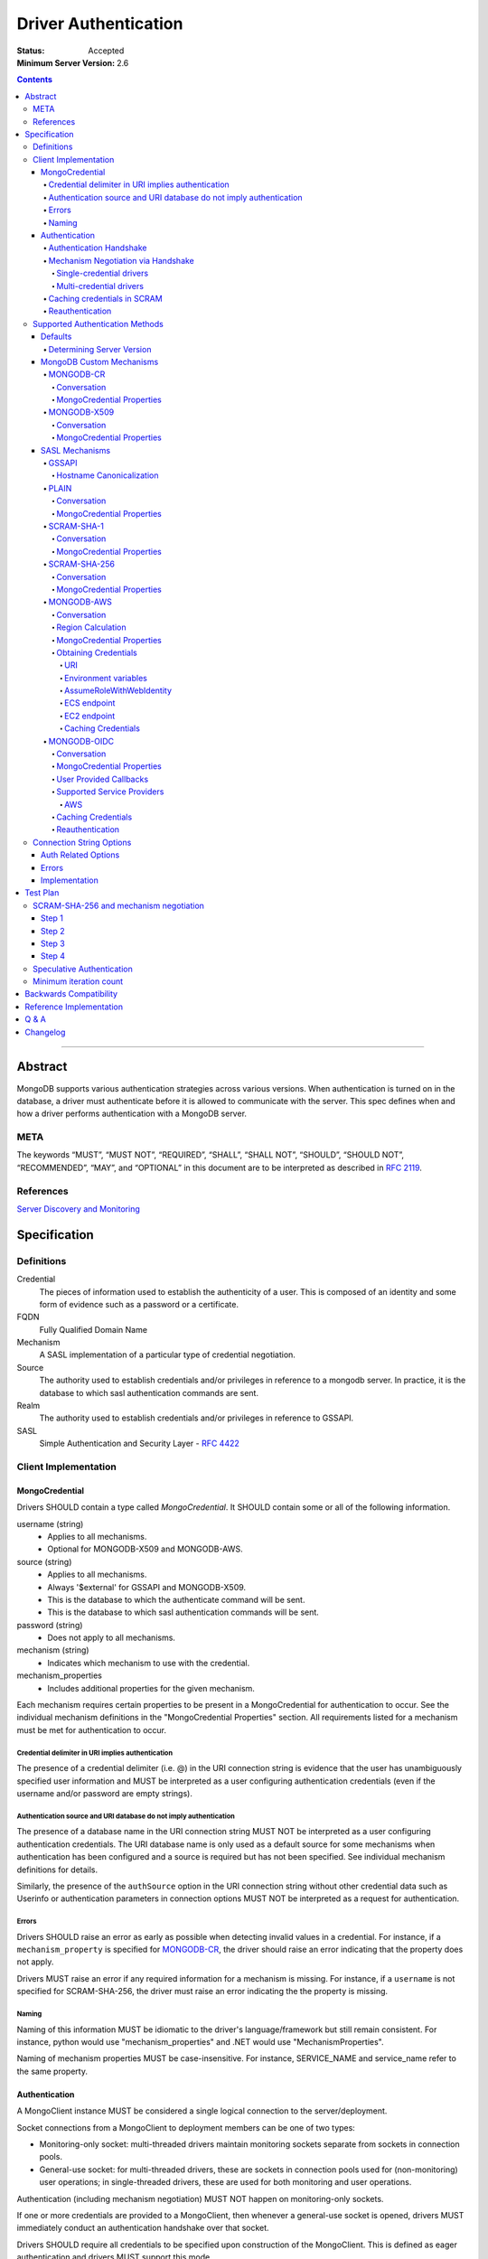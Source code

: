 .. role:: javascript(code)
  :language: javascript

=====================
Driver Authentication
=====================

:Status: Accepted
:Minimum Server Version: 2.6

.. contents::

--------

Abstract
========

MongoDB supports various authentication strategies across various versions. When authentication is turned on in the database, a driver must authenticate before it is allowed to communicate with the server. This spec defines when and how a driver performs authentication with a MongoDB server.

----
META
----

The keywords “MUST”, “MUST NOT”, “REQUIRED”, “SHALL”, “SHALL NOT”, “SHOULD”, “SHOULD NOT”, “RECOMMENDED”, “MAY”, and “OPTIONAL” in this document are to be interpreted as described in `RFC 2119 <https://www.ietf.org/rfc/rfc2119.txt>`_.

----------
References
----------

`Server Discovery and Monitoring <https://github.com/mongodb/specifications/blob/master/source/server-discovery-and-monitoring/>`_

Specification
=============

-----------
Definitions
-----------

Credential
	The pieces of information used to establish the authenticity of a user. This is composed of an identity and some form of evidence such as a password or a certificate.

FQDN 
	Fully Qualified Domain Name

Mechanism
	A SASL implementation of a particular type of credential negotiation.

Source
	The authority used to establish credentials and/or privileges in reference to a mongodb server. In practice, it is the database to which sasl authentication commands are sent.

Realm
	The authority used to establish credentials and/or privileges in reference to GSSAPI.

SASL
	Simple Authentication and Security Layer - `RFC 4422 <http://www.ietf.org/rfc/rfc4422.txt>`_


---------------------
Client Implementation
---------------------


MongoCredential
---------------

Drivers SHOULD contain a type called `MongoCredential`. It SHOULD contain some or all of the following information.

username (string)
	* Applies to all mechanisms.
	* Optional for MONGODB-X509 and MONGODB-AWS.
source (string)
	* Applies to all mechanisms.
	* Always '$external' for GSSAPI and MONGODB-X509.
	* This is the database to which the authenticate command will be sent.
	* This is the database to which sasl authentication commands will be sent.
password (string)
	* Does not apply to all mechanisms.
mechanism (string)
	* Indicates which mechanism to use with the credential.
mechanism_properties
	* Includes additional properties for the given mechanism.

Each mechanism requires certain properties to be present in a MongoCredential for authentication to occur. See the individual mechanism definitions in the "MongoCredential Properties" section. All requirements listed for a mechanism must be met for authentication to occur.

Credential delimiter in URI implies authentication
~~~~~~~~~~~~~~~~~~~~~~~~~~~~~~~~~~~~~~~~~~~~~~~~~~

The presence of a credential delimiter (i.e. @) in the URI connection string is evidence that the user has unambiguously specified user information and MUST be interpreted as a user configuring authentication credentials (even if the username and/or password are empty strings).

Authentication source and URI database do not imply authentication
~~~~~~~~~~~~~~~~~~~~~~~~~~~~~~~~~~~~~~~~~~~~~~~~~~~~~~~~~~~~~~~~~~

The presence of a database name in the URI connection string MUST NOT be
interpreted as a user configuring authentication credentials.  The URI database
name is only used as a default source for some mechanisms when authentication
has been configured and a source is required but has not been specified.  See
individual mechanism definitions for details.

Similarly, the presence of the ``authSource`` option in the URI connection
string without other credential data such as Userinfo or authentication parameters
in connection options MUST NOT be interpreted as a request for authentication.

Errors
~~~~~~

Drivers SHOULD raise an error as early as possible when detecting invalid values in a credential. For instance, if a ``mechanism_property`` is specified for `MONGODB-CR`_, the driver should raise an error indicating that the property does not apply.

Drivers MUST raise an error if any required information for a mechanism is missing. For instance, if a ``username`` is not specified for SCRAM-SHA-256, the driver must raise an error indicating the the property is missing.


Naming
~~~~~~

Naming of this information MUST be idiomatic to the driver's language/framework but still remain consistent. For instance, python would use "mechanism_properties" and .NET would use "MechanismProperties".

Naming of mechanism properties MUST be case-insensitive. For instance, SERVICE_NAME and service_name refer to the same property.


Authentication
--------------

A MongoClient instance MUST be considered a single logical connection to
the server/deployment.

Socket connections from a MongoClient to deployment members can be one
of two types:

* Monitoring-only socket: multi-threaded drivers maintain monitoring
  sockets separate from sockets in connection pools.

* General-use socket: for multi-threaded drivers, these are sockets in
  connection pools used for (non-monitoring) user operations; in
  single-threaded drivers, these are used for both monitoring and user
  operations.

Authentication (including mechanism negotiation) MUST NOT happen on
monitoring-only sockets.

If one or more credentials are provided to a MongoClient, then whenever
a general-use socket is opened, drivers MUST immediately conduct an
authentication handshake over that socket.

Drivers SHOULD require all credentials to be specified upon construction
of the MongoClient.  This is defined as eager authentication and drivers
MUST support this mode.

Authentication Handshake
~~~~~~~~~~~~~~~~~~~~~~~~

An authentication handshake consists of an initial ``hello`` or
legacy hello command possibly followed by one or more authentication
conversations.

Drivers MUST follow the following steps for an authentication
handshake:

#. Upon opening a general-use socket to a server for a given
   MongoClient, drivers MUST issue a `MongoDB Handshake
   <../mongodb-handshake/handshake.rst>`_ immediately.  This allows a
   driver to determine the server type.  If the ``hello`` or legacy hello
   of the MongoDB Handshake fails with an error, drivers MUST treat this as
   an authentication error.

#. If the server is of type RSArbiter, no authentication is possible and the
   handshake is complete.

#. Inspect the value of ``maxWireVersion``. If the value is greater than or
   equal to ``6``, then the driver MUST use ``OP_MSG`` for authentication.
   Otherwise, it MUST use ``OP_QUERY``.

#. If credentials exist:

   #. A driver MUST authenticate with all credentials provided to the
      MongoClient.

   #. A single invalid credential is the same as all credentials being
      invalid.

If the authentication handshake fails for a socket, drivers MUST mark the
server Unknown and clear the server's connection pool. (See `Q & A`_ below and
SDAM's `Why mark a server Unknown after an auth error`_ for rationale.)

All blocking operations executed as part of the authentication handshake MUST
apply timeouts per the `Client Side Operations Timeout
<../client-side-operations-timeout/client-side-operations-timeout.rst>`__
specification.

Mechanism Negotiation via Handshake
~~~~~~~~~~~~~~~~~~~~~~~~~~~~~~~~~~~

:since: 4.0

If an application provides a username but does not provide an
authentication mechanism, drivers MUST negotiate a mechanism via an
``hello`` or legacy hello command requesting a user's supported SASL mechanisms::

    {hello: 1, saslSupportedMechs: "<dbname>.<username>"}

In this example ``<dbname>`` is the authentication database name that
either SCRAM-SHA-1 or SCRAM-SHA-256 would use (they are the same; either from
the connection string or else defaulting to 'admin') and ``<username>``
is the username provided in the auth credential.
The username MUST NOT be modified from the form provided by the user (i.e.  do
not normalize with SASLprep), as the server uses the raw form to look for
conflicts with legacy credentials.

If the handshake response includes a
``saslSupportedMechs`` field, then drivers MUST use the contents of that field
to select a default mechanism as described later.  If the command succeeds and
the response does not include a ``saslSupportedMechs`` field, then drivers MUST
use the legacy default mechanism rules for servers older than 4.0.

Single-credential drivers
`````````````````````````

When the authentication mechanism is not specified, drivers that allow
only a single credential per client MUST perform mechanism negotiation
as part of the MongoDB Handshake portion of the authentication
handshake.  This lets authentication proceed without a separate
negotiation round-trip exchange with the server.

Multi-credential drivers
````````````````````````

The use of multiple credentials within a driver is discouraged, but some
legacy drivers still allow this.  Such drivers may not have user credentials
when connections are opened and thus will not be able to do negotiation.

Drivers with a list of credentials at the time a connection is opened MAY do
mechanism negotiation on the initial handshake, but only for the first
credential in the list of credentials.

When authenticating each credential, if the authentication mechanism is not
specified and has not been negotiated for that credential:

- If the connection handshake results indicate the server version is 4.0 or
  later, drivers MUST send a new ``hello`` or legacy hello negotiation command
  for the credential to determine the default authentication mechanism.

- Otherwise, when the server version is earlier than 4.0, the driver MUST
  select a default authentication mechanism for the credential following the
  instructions for when the ``saslSupportedMechs`` field is not present in
  a legacy hello response.

Caching credentials in SCRAM
~~~~~~~~~~~~~~~~~~~~~~~~~~~~

In the implementation of SCRAM authentication mechanisms (e.g. SCRAM-SHA-1
and SCRAM-SHA-256), drivers MUST maintain a cache of computed SCRAM credentials.
The cache entries SHOULD be identified by the password, salt, iteration count, 
and a value that uniquely identifies the authentication mechanism (e.g. "SHA1" 
or "SCRAM-SHA-256").

The cache entry value MUST be either the ``saltedPassword`` parameter or the
combination of the ``clientKey`` and ``serverKey`` parameters.

Reauthentication
~~~~~~~~~~~~~~~~

On any operation that requires authentication, the server may raise the
error ``ReauthenticationRequired`` (391), typically if the user's credential
has expired.  Drivers MUST immediately attempt to force a reauthenication on
the connection when this error is raised, and then re-attempt the operation.
This attempt MUST be irrespective of whether the operation is considered
retryable.   Any errors encountered during reauthentication or the
subsequent re-attempt of the operation MUST be raised to the user.  Currently
the only auth mechanism on the server that supports reauthentication is OIDC.
See the OIDC documentation on reauthentication for more details.
Note that in order to implement the unified spec tests for reauthentication,
it may be necessary to add reauthentication support for whichever auth
mechanism is used when running the auth spec tests.

--------------------------------
Supported Authentication Methods
--------------------------------

Defaults
--------

:since: 3.0
:revised: 4.0

If the user did not provide a mechanism via the connection string or via code,
the following logic describes how to select a default.

If a ``saslSupportedMechs`` field was present in the handshake response for
mechanism negotiation, then it MUST be inspected to select a default
mechanism::

    {
        "hello" : true,
        "saslSupportedMechs": ["SCRAM-SHA-1", "SCRAM-SHA-256"],
        ...
        "ok" : 1
    }

If SCRAM-SHA-256 is present in the list of mechanism, then it MUST be
used as the default; otherwise, SCRAM-SHA-1 MUST be used as the default,
regardless of whether SCRAM-SHA-1 is in the list.  Drivers MUST NOT
attempt to use any other mechanism (e.g. PLAIN) as the default.

If ``saslSupportedMechs`` is not present in the handshake response for
mechanism negotiation, then SCRAM-SHA-1 MUST be used when talking to servers >=
3.0. Prior to server 3.0, MONGODB-CR MUST be used.

When a user has specified a mechanism, regardless of the server version, the
driver MUST honor this.

Determining Server Version
~~~~~~~~~~~~~~~~~~~~~~~~~~

Drivers SHOULD use the server's wire version ranges to determine the server's
version.

MongoDB Custom Mechanisms
-------------------------

MONGODB-CR
~~~~~~~~~~

:since: 1.4
:deprecated: 3.0
:removed: 4.0

MongoDB Challenge Response is a nonce and MD5 based system. The driver sends a `getnonce` command, encodes and hashes the password using the returned nonce, and then sends an `authenticate` command.

Conversation
````````````

#. Send ``getnonce`` command
	* :javascript:`{ getnonce: 1 }`
	* Response: :javascript:`{ nonce: <nonce> }`
#. Compute key
	* :javascript:`passwordDigest = HEX( MD5( UTF8( username + ':mongo:' + password )))`
	* :javascript:`key = HEX( MD5( UTF8( nonce + username + passwordDigest )))`
#. Send ``authenticate`` command
	* :javascript:`{ authenticate: 1, nonce: nonce, user: username, key: key }`

As an example, given a username of "user" and a password of "pencil", the conversation would appear as follows:

| C: :javascript:`{getnonce : 1}`
| S: :javascript:`{nonce: "2375531c32080ae8", ok: 1}`
| C: :javascript:`{authenticate: 1, user: "user", nonce: "2375531c32080ae8", key: "21742f26431831d5cfca035a08c5bdf6"}`
| S: :javascript:`{ok: 1}`

`MongoCredential`_ Properties
`````````````````````````````

username
	MUST be specified and non-zero length.

source
	MUST be specified. Defaults to the database name if supplied on the connection string or ``admin``.

password
	MUST be specified.

mechanism
	MUST be "MONGODB-CR"

mechanism_properties
	MUST NOT be specified.


MONGODB-X509
~~~~~~~~~~~~

:since: 2.6
:changed: 3.4


MONGODB-X509 is the usage of X.509 certificates to validate a client where the
distinguished subject name of the client certificate acts as the username.

When connected to MongoDB 3.4:
  * You MUST NOT raise an error when the application only provides an X.509 certificate and no username.
  * If the application does not provide a username you MUST NOT send a username to the server.
  * If the application provides a username you MUST send that username to the server.
When connected to MongoDB 3.2 or earlier:
  * You MUST send a username to the server.
  * If no username is provided by the application, you MAY extract the username from the X.509 certificate instead of requiring the application to provide it.
  * If you choose not to automatically extract the username from the certificate you MUST error when no username is provided by the application.


Conversation
````````````

#. Send ``authenticate`` command (MongoDB 3.4+)
	* C: :javascript:`{"authenticate": 1, "mechanism": "MONGODB-X509"}`
	* S: :javascript:`{"dbname" : "$external", "user" : "C=IS,ST=Reykjavik,L=Reykjavik,O=MongoDB,OU=Drivers,CN=client", "ok" : 1}`

#. Send ``authenticate`` command with username:
	* ``username = openssl x509 -subject -nameopt RFC2253 -noout -inform PEM -in my-cert.pem``
	* C: :javascript:`{authenticate: 1, mechanism: "MONGODB-X509", user: "C=IS,ST=Reykjavik,L=Reykjavik,O=MongoDB,OU=Drivers,CN=client"}`
	* S: :javascript:`{"dbname" : "$external", "user" : "C=IS,ST=Reykjavik,L=Reykjavik,O=MongoDB,OU=Drivers,CN=client", "ok" : 1}`


`MongoCredential`_ Properties
`````````````````````````````

username
	SHOULD NOT be provided for MongoDB 3.4+
	MUST be specified and non-zero length for MongoDB prior to 3.4

source
	MUST be "$external". Defaults to ``$external``.

password
	MUST NOT be specified.

mechanism
	MUST be "MONGODB-X509"

mechanism_properties
	MUST NOT be specified.


TODO: Errors


SASL Mechanisms
---------------

:since: 2.4 Enterprise

SASL mechanisms are all implemented using the same sasl commands and interpreted as defined by the `SASL specification RFC 4422 <http://tools.ietf.org/html/rfc4422>`_.

#. Send the `saslStart` command.
	* :javascript:`{ saslStart: 1, mechanism: <mechanism_name>, payload: BinData(...), autoAuthorize: 1 }`
	* Response: :javascript:`{ conversationId: <number>, code: <code>, done: <boolean>, payload: <payload> }`
		- conversationId: the conversation identifier. This will need to be remembered and used for the duration of the conversation.
		- code: A response code that will indicate failure. This field is not included when the command was successful.
		- done: a boolean value indicating whether or not the conversation has completed.
		- payload: a sequence of bytes or a base64 encoded string (depending on input) to pass into the SASL library to transition the state machine.
#. Continue with the `saslContinue` command while `done` is `false`.
	* :javascript:`{ saslContinue: 1, conversationId: conversationId, payload: BinData(...) }`
	* Response is the same as that of `saslStart`


Many languages will have the ability to utilize 3rd party libraries. The server uses `cyrus-sasl <http://www.cyrusimap.org/docs/cyrus-sasl/2.1.25/>`_ and it would make sense for drivers with a choice to also choose cyrus. However, it is important to ensure that when utilizing a 3rd party library it does implement the mechanism on all supported OS versions and that it interoperates with the server. For instance, the cyrus sasl library offered on RHEL 6 does not implement SCRAM-SHA-1. As such, if your driver supports RHEL 6, you'll need to implement SCRAM-SHA-1 from scratch.


GSSAPI
~~~~~~

:since: 
	2.4 Enterprise

	2.6 Enterprise on Windows

GSSAPI is kerberos authentication as defined in `RFC 4752 <http://tools.ietf.org/html/rfc4752>`_. Microsoft has a proprietary implementation called SSPI which is compatible with both Windows and Linux clients.

`MongoCredential`_ properties:

username
	MUST be specified and non-zero length.

source
	MUST be "$external". Defaults to ``$external``.

password
	MAY be specified. If omitted, drivers MUST NOT pass the username without password to SSPI on Windows and instead use the default credentials.

mechanism
	MUST be "GSSAPI"

mechanism_properties
	SERVICE_NAME
		Drivers MUST allow the user to specify a different service name. The default is "mongodb".

	CANONICALIZE_HOST_NAME
		Drivers MAY allow the user to request canonicalization of the hostname. This might be required when the hosts report different hostnames than what is used in the kerberos database. The value is a string of either "none", "forward", or "forwardAndReverse". "none" is the default and performs no canonicalization. "forward" performs a forward DNS lookup to canonicalize the hostname. "forwardAndReverse" performs a forward DNS lookup and then a reverse lookup on that value to canonicalize the hostname. The driver MUST fallback to the provided host if any lookup errors or returns no results. Drivers MAY decide to also keep the legacy boolean values where `true` equals the "forwardAndReverse" behaviour and `false` equals "none".

	SERVICE_REALM
		Drivers MAY allow the user to specify a different realm for the service. This might be necessary to support cross-realm authentication where the user exists in one realm and the service in another.

	SERVICE_HOST
		Drivers MAY allow the user to specify a different host for the service. This is stored in the service principal name instead of the standard host name. This is generally used for cases where the initial role is being created from localhost but the actual service host would differ.

Hostname Canonicalization
`````````````````````````

Valid values for CANONICALIZE_HOST_NAME are `true`, `false`, "none", "forward", "forwardAndReverse". If a value is provided that does not match one of these the driver MUST raise an error.

If CANONICALIZE_HOST_NAME is `false`, "none", or not provided, the driver MUST NOT canonicalize the host name.

If CANONICALIZE_HOST_NAME is `true`, "forward", or "forwardAndReverse", the client MUST canonicalize the name of each host it uses for authentication. There are two options. First, if the client's underlying GSSAPI library provides hostname canonicalization, the client MAY rely on it. For example, MIT Kerberos has `a configuration option for canonicalization <https://web.mit.edu/kerberos/krb5-1.13/doc/admin/princ_dns.html#service-principal-canonicalization>`_.

Second, the client MAY implement its own canonicalization. If so, the canonicalization algorithm MUST be::

  addresses = fetch addresses for host
  if no addresses:
    throw error

  address = first result in addresses

  while true:
    cnames = fetch CNAME records for host
    if no cnames:
      break

    # Unspecified which CNAME is used if > 1.
    host = one of the records in cnames

  if forwardAndReverse or true:
    reversed = do a reverse DNS lookup for address
    canonicalized = lowercase(reversed)
  else:
    canonicalized = lowercase(host)

For example, here is a Python implementation of this algorithm using ``getaddrinfo`` (for address and CNAME resolution) and ``getnameinfo`` (for reverse DNS).

.. code-block:: python

  from socket import *
  import sys


  def canonicalize(host, mode):
      # Get a CNAME for host, if any.
      af, socktype, proto, canonname, sockaddr = getaddrinfo(
          host, None, 0, 0, IPPROTO_TCP, AI_CANONNAME)[0]

      print('address from getaddrinfo: [%s]' % (sockaddr[0],))
      print('canonical name from getaddrinfo: [%s]' % (canonname,))

      if (mode == true or mode == 'forwardAndReverse'):
          try:
              # NI_NAMEREQD requests an error if getnameinfo fails.
              name = getnameinfo(sockaddr, NI_NAMEREQD)
          except gaierror as exc:
              print('getname info failed: "%s"' % (exc,))
              return canonname.lower()
          return name[0].lower()
      else:
          return canonname.lower()


  canonicalized = canonicalize(sys.argv[1])
  print('canonicalized: [%s]' % (canonicalized,))

Beware of a bug in older glibc where ``getaddrinfo`` uses PTR records instead of CNAMEs if the address family hint is AF_INET6, and beware of a bug in older MIT Kerberos that causes it to always do reverse DNS lookup even if the ``rdns`` configuration option is set to ``false``.

PLAIN
~~~~~

:since: 2.6 Enterprise

The PLAIN mechanism, as defined in `RFC 4616 <http://tools.ietf.org/html/rfc4616>`_, is used in MongoDB to perform LDAP authentication. It cannot be used to perform any other type of authentication. Since the credentials are stored outside of MongoDB, the `$external` database must be used for authentication.

Conversation
````````````

As an example, given a username of "user" and a password of "pencil", the conversation would appear as follows:

| C: :javascript:`{saslStart: 1, mechanism: "PLAIN", payload: BinData(0, "AHVzZXIAcGVuY2ls")}`
| S: :javascript:`{conversationId: 1, payload: BinData(0,""), done: true, ok: 1}`

If your sasl client is also sending the authzid, it would be "user" and the conversation would appear as follows:

| C: :javascript:`{saslStart: 1, mechanism: "PLAIN", payload: BinData(0, "dXNlcgB1c2VyAHBlbmNpbA==")}`
| S: :javascript:`{conversationId: 1, payload: BinData(0,""), done: true, ok: 1}`

MongoDB supports either of these forms.

`MongoCredential`_ Properties
`````````````````````````````

username
	MUST be specified and non-zero length.

source
	MUST be specified. Defaults to the database name if supplied on the connection string or ``$external``.

password
	MUST be specified.

mechanism
	MUST be "PLAIN"

mechanism_properties
	MUST NOT be specified.


SCRAM-SHA-1
~~~~~~~~~~~

:since: 3.0

SCRAM-SHA-1 is defined in `RFC 5802 <http://tools.ietf.org/html/rfc5802>`_.

`Page 11 of the RFC <http://tools.ietf.org/html/rfc5802#page-11>`_ specifies
that user names be prepared with SASLprep, but drivers MUST NOT do so.

`Page 8 of the RFC <http://tools.ietf.org/html/rfc5802#page-8>`_ identifies the
"SaltedPassword" as ``:= Hi(Normalize(password), salt, i)``. The ``password``
variable MUST be the mongodb hashed variant. The mongo hashed variant is
computed as :javascript:`hash = HEX( MD5( UTF8( username + ':mongo:' +
plain_text_password )))`, where ``plain_text_password`` is actually plain text.
The ``username`` and ``password`` MUST NOT be prepared with SASLprep before
hashing.

For example, to compute the ClientKey according to the RFC:

.. code:: javascript

	// note that "salt" and "i" have been provided by the server
	function computeClientKey(username, plain_text_password) {
		mongo_hashed_password = HEX( MD5( UTF8( username + ':mongo:' + plain_text_password )));
		saltedPassword  = Hi(Normalize(mongo_hashed_password), salt, i);
		clientKey = HMAC(saltedPassword, "Client Key");
	}

In addition, SCRAM-SHA-1 requires that a client create a randomly generated
nonce. It is imperative, for security sake, that this be as secure and truly
random as possible. For instance, Java provides both a Random class as well as
a SecureRandom class. SecureRandom is cryptographically generated while Random
is just a pseudo-random generator with predictable outcomes.

Additionally, drivers MUST enforce a minimum iteration count of 4096 and MUST
error if the authentication conversation specifies a lower count.  This
mitigates downgrade attacks by a man-in-the-middle attacker.

Drivers MUST NOT advertise support for channel binding, as the server does
not support it and legacy servers may fail authentication if drivers advertise
support. I.e. the client-first-message MUST start with ``n,``.

Drivers MUST add a top-level ``options`` field to the saslStart command, whose value
is a document containing a field named ``skipEmptyExchange`` whose value is true.
Older servers will ignore the ``options`` field and continue with the longer
conversation as shown in the "Backwards Compatibility" section.  Newer servers will
set the ``done`` field to ``true`` when it responds to the client at the end of the
second round trip, showing proof that it knows the password. This will shorten the
conversation by one round trip.


Conversation
````````````

As an example, given a username of "user" and a password of "pencil" and an r
value of "fyko+d2lbbFgONRv9qkxdawL", a SCRAM-SHA-1 conversation would appear as
follows:

| C: ``n,,n=user,r=fyko+d2lbbFgONRv9qkxdawL``
| S: ``r=fyko+d2lbbFgONRv9qkxdawLHo+Vgk7qvUOKUwuWLIWg4l/9SraGMHEE,s=rQ9ZY3MntBeuP3E1TDVC4w==,i=10000``
| C: ``c=biws,r=fyko+d2lbbFgONRv9qkxdawLHo+Vgk7qvUOKUwuWLIWg4l/9SraGMHEE,p=MC2T8BvbmWRckDw8oWl5IVghwCY=``
| S: ``v=UMWeI25JD1yNYZRMpZ4VHvhZ9e0=``

This same conversation over MongoDB's SASL implementation would appear as follows:

| C: :javascript:`{saslStart: 1, mechanism: "SCRAM-SHA-1", payload: BinData(0, "biwsbj11c2VyLHI9ZnlrbytkMmxiYkZnT05Sdjlxa3hkYXdM"), options: { skipEmptyExchange: true }}`
| S: :javascript:`{conversationId : 1, payload: BinData(0,"cj1meWtvK2QybGJiRmdPTlJ2OXFreGRhd0xIbytWZ2s3cXZVT0tVd3VXTElXZzRsLzlTcmFHTUhFRSxzPXJROVpZM01udEJldVAzRTFURFZDNHc9PSxpPTEwMDAw"), done: false, ok: 1}`
| C: :javascript:`{saslContinue: 1, conversationId: 1, payload: BinData(0, "Yz1iaXdzLHI9ZnlrbytkMmxiYkZnT05Sdjlxa3hkYXdMSG8rVmdrN3F2VU9LVXd1V0xJV2c0bC85U3JhR01IRUUscD1NQzJUOEJ2Ym1XUmNrRHc4b1dsNUlWZ2h3Q1k9")}`
| S: :javascript:`{conversationId: 1, payload: BinData(0,"dj1VTVdlSTI1SkQxeU5ZWlJNcFo0Vkh2aFo5ZTA9"), done: true, ok: 1}`

`MongoCredential`_ Properties
`````````````````````````````

username
	MUST be specified and non-zero length.

source
	MUST be specified. Defaults to the database name if supplied on the connection string or ``admin``.

password
	MUST be specified. 

mechanism
	MUST be "SCRAM-SHA-1"

mechanism_properties
	MUST NOT be specified.

SCRAM-SHA-256
~~~~~~~~~~~~~

:since: 4.0

SCRAM-SHA-256 extends `RFC 5802 <http://tools.ietf.org/html/rfc5802>`_ and
is formally defined in `RFC 7677 <https://tools.ietf.org/html/rfc7677>`_.

The MongoDB SCRAM-SHA-256 mechanism works similarly to the SCRAM-SHA-1
mechanism, with the following changes:

- The SCRAM algorithm MUST use SHA-256 as the hash function instead of SHA-1.
- User names MUST NOT be prepared with SASLprep.  This intentionally
  contravenes the "SHOULD" provision of RFC 5802.
- Passwords MUST be prepared with SASLprep, per RFC 5802.  Passwords are
  used directly for key derivation ; they MUST NOT be digested as they are in
  SCRAM-SHA-1.

Additionally, drivers MUST enforce a minimum iteration count of 4096 and MUST
error if the authentication conversation specifies a lower count.  This
mitigates downgrade attacks by a man-in-the-middle attacker.

Drivers MUST add a top-level ``options`` field to the saslStart command, whose value
is a document containing a field named ``skipEmptyExchange`` whose value is true.
Older servers will ignore the ``options`` field and continue with the longer
conversation as shown in the "Backwards Compatibility" section.  Newer servers will
set the ``done`` field to ``true`` when it responds to the client at the end of the
second round trip, showing proof that it knows the password. This will shorten the
conversation by one round trip.

Conversation
````````````

As an example, given a username of "user" and a password of "pencil" and an r
value of "rOprNGfwEbeRWgbNEkqO", a SCRAM-SHA-256 conversation would appear as
follows:

| C: ``n,,n=user,r=rOprNGfwEbeRWgbNEkqO``
| S: ``r=rOprNGfwEbeRWgbNEkqO%hvYDpWUa2RaTCAfuxFIlj)hNlF$k0,s=W22ZaJ0SNY7soEsUEjb6gQ==,i=4096``
| C: ``c=biws,r=rOprNGfwEbeRWgbNEkqO%hvYDpWUa2RaTCAfuxFIlj)hNlF$k0,p=dHzbZapWIk4jUhN+Ute9ytag9zjfMHgsqmmiz7AndVQ=``
| S: ``v=6rriTRBi23WpRR/wtup+mMhUZUn/dB5nLTJRsjl95G4=``

This same conversation over MongoDB's SASL implementation would appear as follows:

| C: :javascript:`{saslStart: 1, mechanism:"SCRAM-SHA-256", options: {skipEmptyExchange: true}, payload: BinData(0, "biwsbj11c2VyLHI9ck9wck5HZndFYmVSV2diTkVrcU8=")}`
| S: :javascript:`{conversationId: 1, payload: BinData(0, "cj1yT3ByTkdmd0ViZVJXZ2JORWtxTyVodllEcFdVYTJSYVRDQWZ1eEZJbGopaE5sRiRrMCxzPVcyMlphSjBTTlk3c29Fc1VFamI2Z1E9PSxpPTQwOTY="), done: false, ok: 1}`
| C: :javascript:`{saslContinue: 1, conversationId: 1, payload: BinData(0, "Yz1iaXdzLHI9ck9wck5HZndFYmVSV2diTkVrcU8laHZZRHBXVWEyUmFUQ0FmdXhGSWxqKWhObEYkazAscD1kSHpiWmFwV0lrNGpVaE4rVXRlOXl0YWc5empmTUhnc3FtbWl6N0FuZFZRPQ==")}`
| S: :javascript:`{conversationId: 1, payload: BinData(0, "dj02cnJpVFJCaTIzV3BSUi93dHVwK21NaFVaVW4vZEI1bkxUSlJzamw5NUc0PQ=="), done: true, ok: 1}`

`MongoCredential`_ Properties
`````````````````````````````

username
	MUST be specified and non-zero length.

source
	MUST be specified. Defaults to the database name if supplied on the connection string or ``admin``.

password
	MUST be specified.

mechanism
	MUST be "SCRAM-SHA-256"

mechanism_properties
	MUST NOT be specified.

MONGODB-AWS
~~~~~~~~~~~

:since: 4.4

MONGODB-AWS authenticates using AWS IAM credentials (an access key ID and a secret access key), `temporary AWS IAM credentials <https://docs.aws.amazon.com/IAM/latest/UserGuide/id_credentials_temp.html>`_ obtained from an 
`AWS Security Token Service (STS) <https://docs.aws.amazon.com/STS/latest/APIReference/Welcome.html>`_ 
`Assume Role <https://docs.aws.amazon.com/STS/latest/APIReference/API_AssumeRole.html>`_ request, an OpenID Connect ID token that supports `AssumeRoleWithWebIdentity <https://docs.aws.amazon.com/STS/latest/APIReference/API_AssumeRoleWithWebIdentity.html>`_,
or temporary AWS IAM credentials assigned to an `EC2 instance <https://docs.aws.amazon.com/IAM/latest/UserGuide/id_roles_use_switch-role-ec2.html>`_ or ECS task. Temporary credentials, in addition to an access key ID and a secret access key, includes a security (or session) token.

MONGODB-AWS requires that a client create a randomly generated nonce. It is 
imperative, for security sake, that this be as secure and truly random as possible. Additionally, the secret access key and only the secret access key is sensitive. Drivers MUST take proper precautions to ensure we do not leak this info. 

All messages between MongoDB clients and servers are sent as BSON V1.1 Objects in the payload field of saslStart and saslContinue.
All fields in these messages have a "short name" which is used in the serialized 
BSON representation and a human-readable "friendly name" which is used in this specification. They are as follows:

==== ==================== ================= ============================================================================================================================================== 
Name Friendly Name        Type              Description
==== ==================== ================= ==============================================================================================================================================
r    client nonce         BinData Subtype 0 32 byte cryptographically secure random number 
p    gs2-cb-flag          int32             The integer representation of the ASCII charater 'n' or 'y', i.e., ``110`` or ``121``
s    server nonce         BinData Subtype 0 64 bytes total, 32 bytes from the client first message and a 32 byte cryptographically secure random number generated by the server
h    sts host             string            FQDN of the STS service 
a    authorization header string            Authorization header for `AWS Signature Version 4 <https://docs.aws.amazon.com/general/latest/gr/signature-version-4.html?shortFooter=true>`_
d    X-AMZ-Date           string            Current date in UTC. See `AWS Signature Version 4 <https://docs.aws.amazon.com/general/latest/gr/signature-version-4.html?shortFooter=true>`_
t    X-AMZ-Security-Token string            Optional AWS security token
==== ==================== ================= ============================================================================================================================================== 

Drivers MUST NOT advertise support for channel binding, as the server does
not support it and legacy servers may fail authentication if drivers advertise
support. The client-first-message MUST set the gs2-cb-flag to the integer representation 
of the ASCII character ``n``, i.e., ``110``.

Conversation
````````````

The first message sent by drivers MUST contain a ``client nonce`` and ``gs2-cb-flag``. In response, the server will send a ``server nonce``
and ``sts host``. Drivers MUST validate that the server nonce is exactly 64 bytes and the first 32 bytes are the same as the client nonce. Drivers MUST also validate that the length of the host is greater than 0 and less than or equal to 255 bytes per `RFC 1035 <https://tools.ietf.org/html/rfc1035>`_. Drivers MUST reject FQDN names with empty lables (e.g., "abc..def"), names that start with a period (e.g., ".abc.def") and names that end with a period (e.g., "abc.def.").  Drivers MUST respond to the server's message with an ``authorization header`` and a ``date``.

As an example, given a client nonce value of "dzw1U2IwSEtgaWI0IUxZMVJqc2xuQzNCcUxBc05wZjI=", a MONGODB-AWS conversation decoded from
BSON to JSON would appear as follows:

Client First

.. code:: javascript

   { 
        "r" : new BinData(0, "dzw1U2IwSEtgaWI0IUxZMVJqc2xuQzNCcUxBc05wZjI="),
        "p" : 110
   }

Server First

.. code:: javascript

   { 
       "s" : new BinData(0, "dzw1U2IwSEtgaWI0IUxZMVJqc2xuQzNCcUxBc05wZjIGS0J9EgLwzEZ9dIzr/hnnK2mgd4D7F52t8g9yTC5cIA=="),
       "h" : "sts.amazonaws.com"
   }

Client Second

.. code:: javascript

   {
       "a" : "AWS4-HMAC-SHA256 Credential=AKIAICGVLKOKZVY3X3DA/20191107/us-east-1/sts/aws4_request, SignedHeaders=content-length;content-type;host;x-amz-date;x-mongodb-gs2-cb-flag;x-mongodb-server-nonce, Signature=ab62ce1c75f19c4c8b918b2ed63b46512765ed9b8bb5d79b374ae83eeac11f55",
       "d" : "20191107T002607Z"
       "t" : "<security_token>"
   }

Note that `X-AMZ-Security-Token` is required when using temporary credentials. When using regular credentials, it
MUST be omitted. Each message above will be encoded as BSON V1.1 objects and sent to the peer as the value of
``payload``. Therefore, the SASL conversation would appear as:

Client First

.. code:: javascript

   { 
       "saslStart" : 1, 
       "mechanism" : "MONGODB-AWS" 
       "payload" : new BinData(0, "NAAAAAVyACAAAAAAWj0lSjp8M0BMKGU+QVAzRSpWfk0hJigqO1V+b0FaVz4QcABuAAAAAA==")
   }

Server First

.. code:: javascript

   {
       "conversationId" : 1, 
       "done" : false, 
       "payload" : new BinData(0, "ZgAAAAVzAEAAAAAAWj0lSjp8M0BMKGU+QVAzRSpWfk0hJigqO1V+b0FaVz5Rj7x9UOBHJLvPgvgPS9sSzZUWgAPTy8HBbI1cG1WJ9gJoABIAAABzdHMuYW1hem9uYXdzLmNvbQAA"),
       "ok" : 1.0
   }

Client Second:

.. code:: javascript

   {
       "saslContinue" : 1,
       "conversationId" : 1,
       "payload" : new BinData(0, "LQEAAAJhAAkBAABBV1M0LUhNQUMtU0hBMjU2IENyZWRlbnRpYWw9QUtJQUlDR1ZMS09LWlZZM1gzREEvMjAxOTExMTIvdXMtZWFzdC0xL3N0cy9hd3M0X3JlcXVlc3QsIFNpZ25lZEhlYWRlcnM9Y29udGVudC1sZW5ndGg7Y29udGVudC10eXBlO2hvc3Q7eC1hbXotZGF0ZTt4LW1vbmdvZGItZ3MyLWNiLWZsYWc7eC1tb25nb2RiLXNlcnZlci1ub25jZSwgU2lnbmF0dXJlPThhMTI0NGZjODYyZTI5YjZiZjc0OTFmMmYwNDE5NDY2ZGNjOTFmZWU1MTJhYTViM2ZmZjQ1NDY3NDEwMjJiMmUAAmQAEQAAADIwMTkxMTEyVDIxMDEyMloAAA==")
   }

In response to the Server First message, drivers MUST send an ``authorization header``. Drivers MUST follow the
`Signature Version 4 Signing Process <https://docs.aws.amazon.com/general/latest/gr/signature-version-4.html>`__ to
calculate the signature for the ``authorization header``. The required and optional headers and their associated
values drivers MUST use for the canonical request (see `Summary of Signing Steps
<https://docs.aws.amazon.com/general/latest/gr/sigv4-create-canonical-request.html>`_) are specified in the table
below. The following pseudocode shows the construction of the Authorization header.

.. code:: javascript

    Authorization: algorithm Credential=access key ID/credential scope, SignedHeaders=SignedHeaders, Signature=signature

The following example shows a finished Authorization header.

.. code:: javascript

    Authorization: AWS4-HMAC-SHA256 Credential=AKIDEXAMPLE/20150830/us-east-1/iam/aws4_request, SignedHeaders=content-type;host;x-amz-date, Signature=5d672d79c15b13162d9279b0855cfba6789a8edb4c82c400e06b5924a6f2b5d7    

The following diagram is a summary of the steps drivers MUST follow to calculate the signature.

.. image:: includes/calculating_a_signature.png

======================== ======================================================================================================
Name                     Value       
======================== ======================================================================================================
HTTP Request Method      POST 
URI                      /
Content-Type*            application/x-www-form-urlencoded
Content-Length*          43
Host*                    Host field from Server First Message
Region                   Derived from Host - see `Region Calculation`_ below
X-Amz-Date*              See `Amazon Documentation <https://docs.aws.amazon.com/general/latest/gr/sigv4_elements.html>`__
X-Amz-Security-Token*    Optional, see `Amazon Documentation <https://docs.aws.amazon.com/general/latest/gr/signature-version-4.html?shortFooter=true>`__
X-MongoDB-Server-Nonce*  Base64 string of server nonce
X-MongoDB-GS2-CB-Flag*   ASCII lower-case character ‘n’ or ‘y’ or ‘p’
X-MongoDB-Optional-Data* Optional data, base64 encoded representation of the optional object provided by the client
Body                     Action=GetCallerIdentity&Version=2011-06-15
======================== ======================================================================================================

.. note::
        ``*``, Denotes a header that MUST be included in SignedHeaders, if present.

Region Calculation
``````````````````

To get the region from the host, the driver MUST follow the algorithm expressed in psuedocode below. :: 

	if the host is invalid according to the rules described earlier
		the region is undefined and the driver must raise an error.
	else if the host is "aws.amazonaws.com"
		the region is "us-east-1"
	else if the host contains the character '.' (a period)
    		split the host by its periods. The region is the second label.
	else // the valid host string contains no periods and is not "aws.amazonaws.com"
		the region is "us-east-1"

Examples are provided below. 

==============================  =========  ======================================================
Host                            Region     Notes                                                 
==============================  =========  ======================================================
sts.amazonaws.com               us-east-1  the host is "sts.amazonaws.com"; use `us-east-1`                
sts.us-west-2.amazonaws.com     us-west-2  use the second label                    
sts.us-west-2.amazonaws.com.ch  us-west-2  use the second label
example.com                     com        use the second label                                                
localhost                       us-east-1  no "``.``" character; use the default region
sts..com                        <Error>    second label is empty                                 
.amazonaws.com                  <Error>    starts with a period                                  
sts.amazonaws.                  <Error>    ends with a period                                   
""                              <Error>    empty string                                          
"string longer than 255"        <Error>    string longer than 255 bytes                          
==============================  =========  ======================================================

`MongoCredential`_ Properties
`````````````````````````````

username
	MAY be specified. The non-sensitive AWS access key.

source
	MUST be "$external". Defaults to ``$external``.

password
	MAY be specified. The sensitive AWS secret key.

mechanism
	MUST be "MONGODB-AWS"

mechanism_properties
	AWS_SESSION_TOKEN
		Drivers MUST allow the user to specify an AWS session token for authentication with temporary credentials.


.. _obtaining-credentials:

Obtaining Credentials
`````````````````````
Drivers will need AWS IAM credentials (an access key, a secret access key and optionally a session token) to complete the steps in the `Signature Version 4 Signing Process 
<https://docs.aws.amazon.com/general/latest/gr/signature-version-4.html?shortFooter=true>`_.  If a username and password are provided drivers 
MUST use these for the AWS IAM access key and AWS IAM secret key, respectively. If, additionally, a session token is provided Drivers MUST use it as well. If a username is provided without a password (or vice-versa) or if *only* a session token is provided Drivers MUST raise an error. In other words, regardless of how Drivers obtain credentials the only valid combination of credentials is an access key ID and a secret access key or an access key ID, a secret access key and a session token.

AWS recommends using an SDK to "take care of some of the heavy lifting
necessary in successfully making API calls, including authentication, retry
behavior, and more".

A recommended pattern for drivers with existing custom implementation is to not
further enhance existing implementations, and take an optional dependency on
the AWS SDK.  If the SDK is available, use it, otherwise fallback to the
existing implementation.

One thing to be mindful of when adopting an AWS SDK is that they typically will
check for credentials in a shared AWS credentials file when one is present,
which may be confusing for users relying on the previous authentication
handling behavior. It would be helpful to include a note like the following:

"Because we are now using the AWS SDK to handle credentials, if you have a
shared AWS credentials or config file, then those credentials will be used by
default if AWS auth environment variables are not set. To override this
behavior, set ``AWS_SHARED_CREDENTIALS_FILE=""`` in your shell or set the
equivalent environment variable value in your script or application.
Alternatively, you can create an AWS profile specifically for your MongoDB
credentials and set the ``AWS_PROFILE`` environment variable to that profile
name."

The order in which Drivers MUST search for credentials is:

#. The URI
#. Environment variables
#. Using ``AssumeRoleWithWebIdentity`` if ``AWS_WEB_IDENTITY_TOKEN_FILE`` and
   ``AWS_ROLE_SESSION_NAME``  are set.
#. The ECS endpoint if ``AWS_CONTAINER_CREDENTIALS_RELATIVE_URI`` is set. Otherwise, the EC2 endpoint.

.. note::
	See *Should drivers support accessing Amazon EC2 instance metadata in Amazon ECS* in `Q & A`_

    Drivers are not expected to handle `AssumeRole <https://docs.aws.amazon.com/STS/latest/APIReference/API_AssumeRole.html>`_ requests directly. See
    description of ``AssumeRole`` below, which is distinct from
    ``AssumeRoleWithWebIdentity`` requests that are meant to be handled
    directly by the driver.

URI
___
An example URI for authentication with MONGODB-AWS using AWS IAM credentials passed through the URI is as follows:

.. code:: javascript

   "mongodb://<access_key>:<secret_key>@mongodb.example.com/?authMechanism=MONGODB-AWS"

Users MAY have obtained temporary credentials through an `AssumeRole <https://docs.aws.amazon.com/STS/latest/APIReference/API_AssumeRole.html>`_
request. If so, then in addition to a username and password, users MAY also provide an ``AWS_SESSION_TOKEN`` as a ``mechanism_property``.

.. code:: javascript

   "mongodb://<access_key>:<secret_key>@mongodb.example.com/?authMechanism=MONGODB-AWS&authMechanismProperties=AWS_SESSION_TOKEN:<security_token>"

Environment variables
_____________________
AWS Lambda runtimes set several `environment variables <https://docs.aws.amazon.com/lambda/latest/dg/configuration-envvars.html#configuration-envvars-runtime>`_ during initialization. To support AWS Lambda runtimes Drivers MUST check a subset of these variables, i.e., ``AWS_ACCESS_KEY_ID``, ``AWS_SECRET_ACCESS_KEY``, and ``AWS_SESSION_TOKEN``, for the access key ID, secret access key and session token, respectively if AWS credentials are not explicitly provided in the URI. The ``AWS_SESSION_TOKEN`` may or may not be set. However, if ``AWS_SESSION_TOKEN`` is set Drivers MUST use its value as the session token.  Drivers implemented
in programming languages that support altering environment variables MUST always
read environment variables dynamically during authorization, to handle the
case where another part the application has refreshed the credentials.

However, if environment variables are not present during initial authorization,
credentials may be fetched from another source and cached.  Even if the
environment variables are present in subsequent authorization attempts,
the driver MUST use the cached credentials, or refresh them if applicable.
This behavior is consistent with how the AWS SDKs behave.

AssumeRoleWithWebIdentity
_________________________
AWS EKS clusters can be configured to automatically provide a valid OpenID
Connect ID token and associated role ARN.  These can be exchanged for temporary
credentials using an `AssumeRoleWithWebIdentity request <https://docs.aws.amazon.com/STS/latest/APIReference/API_AssumeRoleWithWebIdentity.html>`_.

If the ``AWS_WEB_IDENTITY_TOKEN_FILE`` and ``AWS_ROLE_ARN`` environment
variables are set, drivers MUST make an ``AssumeRoleWithWebIdentity`` request
to obtain temporary credentials.  AWS recommends using an AWS Software
Development Kit (SDK) to make STS requests.

The ``WebIdentityToken`` value is obtained by reading the contents of the
file given by ``AWS_WEB_IDENTITY_TOKEN_FILE``.  The ``RoleArn`` value is
obtained from ``AWS_ROLE_ARN``.  If ``AWS_ROLE_SESSION_NAME`` is set,
it MUST be used for the ``RoleSessionName`` parameter, otherwise a suitable
random name can be chosen.  No other request parameters need to be set if
using an SDK.

If not using an AWS SDK, the request must be made manually.  If making a manual request, the ``Version`` should be specified as well. An example manual
POST request looks like the following:

.. code:: html

    https://sts.amazonaws.com/
    ?Action=AssumeRoleWithWebIdentity
    &RoleSessionName=app1
    &RoleArn=<role_arn>
    &WebIdentityToken=<token_file_contents>
    &Version=2011-06-15

with the header:

.. code:: html

    Accept: application/json

The JSON response from the STS endpoint will contain credentials in
this format:

.. code:: javascript

    {
        "Credentials": {
            "AccessKeyId": <access_key>,
            "Expiration": <date>,
            "RoleArn": <assumed_role_arn>,
            "SecretAccessKey": <secret_access_key>,
            "SessionToken": <session_token>
        }
    }

Note that the token is called ``SessionToken`` and not ``Token`` as it
would be with other credential responses.

ECS endpoint
____________
If a username and password are not provided and the aforementioned enviornment variables are not set, drivers MUST query a link-local AWS address for temporary credentials.
If temporary credentials cannot be obtained then drivers MUST fail authentication and raise an error. Drivers SHOULD
enforce a 10 second read timeout while waiting for incoming content from both the ECS and EC2 endpoints. If the
environment variable ``AWS_CONTAINER_CREDENTIALS_RELATIVE_URI`` is set then drivers MUST assume that it was set by an
AWS ECS agent and use the URI ``http://169.254.170.2/$AWS_CONTAINER_CREDENTIALS_RELATIVE_URI`` to obtain temporary
credentials. Querying the URI will return the JSON response:

.. code:: javascript

   {
    "AccessKeyId": <access_key>,
    "Expiration": <date>,
    "RoleArn": <task_role_arn>,
    "SecretAccessKey": <secret_access_key>,
    "Token": <security_token>
   }
   
EC2 endpoint
____________
If the environment variable ``AWS_CONTAINER_CREDENTIALS_RELATIVE_URI`` is unset, drivers MUST use the EC2 endpoint,

.. code:: html

    http://169.254.169.254/latest/meta-data/iam/security-credentials/<role-name>

with the required header,

.. code:: html

    X-aws-ec2-metadata-token: <secret-token>

to access the EC2 instance's metadata. Drivers MUST obtain the role name from querying the URI

.. code:: html

    http://169.254.169.254/latest/meta-data/iam/security-credentials/

The role name request also requires the header ``X-aws-ec2-metadata-token``. Drivers MUST use v2 of the EC2 Instance Metadata Service (`IMDSv2 <https://aws.amazon.com/blogs/security/defense-in-depth-open-firewalls-reverse-proxies-ssrf-vulnerabilities-ec2-instance-metadata-service/>`_) to access the secret token. In other words, Drivers MUST

* Start a session with a simple HTTP PUT request to IMDSv2.
	* The URL is ``http://169.254.169.254/latest/api/token``.
	* The required header is ``X-aws-ec2-metadata-token-ttl-seconds``. Its value is the number of seconds the secret token should remain valid with a max of six hours (`21600` seconds).
* Capture the secret token IMDSv2 returned as a response to the PUT request. This token is the value for the header ``X-aws-ec2-metadata-token``.

The curl recipe below demonstrates the above. It retrieves a secret token that's valid for 30 seconds. It then uses that token to access the EC2 instance's credentials:

.. code:: shell-session

    $ TOKEN=`curl -X PUT "http://169.254.169.254/latest/api/token" -H "X-aws-ec2-metadata-token-ttl-seconds: 30"`
    $ ROLE_NAME=`curl http://169.254.169.254/latest/meta-data/iam/security-credentials/ -H "X-aws-ec2-metadata-token: $TOKEN"`
    $ curl http://169.254.169.254/latest/meta-data/iam/security-credentials/$ROLE_NAME -H "X-aws-ec2-metadata-token: $TOKEN"

Drivers can test this process using the mock EC2 server in `mongo-enterprise-modules <https://github.com/10gen/mongo-enterprise-modules/blob/master/jstests/external_auth/lib/ec2_metadata_http_server.py>`_. The script must be run with `python3`:

.. code:: shell-session

	python3 ec2_metadata_http_server.py

To re-direct queries from the EC2 endpoint to the mock server, replace the link-local address (``http://169.254.169.254``) with the IP and port of the mock server (by default, ``http://localhost:8000``). For example, the curl script above becomes:

.. code:: shell-session

	$ TOKEN=`curl -X PUT "http://localhost:8000/latest/api/token" -H "X-aws-ec2-metadata-token-ttl-seconds: 30"`
	$ ROLE_NAME=`curl http://localhost:8000/latest/meta-data/iam/security-credentials/ -H "X-aws-ec2-metadata-token: $TOKEN"`
	$ curl http://localhost:8000/latest/meta-data/iam/security-credentials/$ROLE_NAME -H "X-aws-ec2-metadata-token: $TOKEN"
	
The JSON response from both the actual and mock EC2 endpoint will be in this format:

.. code:: javascript

	{
    		"Code": "Success",
    		"LastUpdated" : <date>,
    		"Type": "AWS-HMAC",
		"AccessKeyId" : <access_key>,
    		"SecretAccessKey": <secret_access_key>,
    		"Token" : <security_token>,
    		"Expiration": <date>
	}

From the JSON response drivers 
MUST obtain the ``access_key``, ``secret_key`` and ``security_token`` which will be used during the `Signature Version 4 Signing Process 
<https://docs.aws.amazon.com/general/latest/gr/signature-version-4.html?shortFooter=true>`_.

Caching Credentials
___________________
Credentials fetched by the driver using AWS endpoints MUST be cached and reused
to avoid hitting AWS rate limitations. AWS recommends using a suitable
Software Development Kit (SDK) for your langauge. If that SDK supports
credential fetch and automatic refresh/caching, then that mechanism can
be used in lieu of manual caching.

If using manual caching, the "Expiration" field MUST be stored
and used to determine when to clear the cache. Credentials are considered
valid if they are more than five minutes away from expiring; to the reduce the
chance of expiration before they are validated by the server.  Credentials
that are retreived from environment variables MUST NOT be cached.

If there are no current valid cached credentials, the driver MUST initiate a
credential request. To avoid adding a bottleneck that would override the
``maxConnecting`` setting, the driver MUST not place a lock on making a
request. The cache MUST be written atomically.

If AWS authentication fails for any reason, the cache MUST be cleared.

.. note::
    Five minutes was chosen based on the AWS documentation for `IAM roles for EC2 <https://docs.aws.amazon.com/AWSEC2/latest/UserGuide/iam-roles-for-amazon-ec2.html>`_ : "We make new credentials available at least five minutes before the expiration of the old credentials". The intent is to have some buffer between when the driver fetches the credentials and when the server verifies them.

MONGODB-OIDC
~~~~~~~~~~~~

:since: 7.0 Enterprise

MONGODB-OIDC authenticates using an `OIDC <https://openid.net/specs/openid-connect-core-1_0.html>`_ access tokens.  Drivers MUST support
both callback-driven OIDC and automatic OIDC authentication for AWS.


Conversation
````````````

Authenticating using the MONGODB-OIDC mechanism will require 1 or 2 round trips between the client and MongoDB.  The requests from the client and the replies from the server are described by the following IDL structs which are encoded in the payload as octet sequences defining BSON objects:

.. code:: idl

  OIDCMechanismClientStep1:
    description: Client's opening request in saslStart
    strict: false
    fields:
      n:
        description: "Principal name of client"
        cpp_name: principalName
        type: string
        optional: true

Note that the principal name is optional as it may be provided by the IDP in environments where only one IDP is used.  It is given by the user as the
username.

.. code:: idl

  OIDCMechanismServerStep1:
    description: "Server's reply to clientStep1"
    strict: false
    fields:
      authorizationEndpoint:
        description: >-
          URL where the IDP may be contacted for end user
          authentication and authorization code generation.
        type: string
        optional: true # Req if deviceAuthorizeEndpoint not present
      tokenEndpoint:
        description: >-
          URL where the IDP may be contacted for authorization
          code <=> ID/access token exchange.
        type: string
        optional: true # Req if deviceAuthorizeEndpoint not present
      deviceAuthorizationEndpoint:
        description: >-
          URL where the IDP may be contacted for device
          authentication and authorization code generation.
        type: string
        optional: true # Req if authorizeEndpoint not present
      clientId:
        description: "Unique client ID for this OIDC client"
        type: string
      clientSecret:
        description: "Secret used when communicating with IDP"
        type: string
        optional: true
      requestScopes:
        description: "Additional scopes to request from IDP"
        type: array<string>
        optional: true

Server will use principalName (n) if provided in clientStep1 to select an appropriate IDP.  This IDP's configuration will be returned in serverStep1 to instruct the client on how to acquire an Access Token.  This Access Token will be used in clientStep2 to complete authentication.  The principalName identified within the Access Token MUST match any provided during clientStep1, or the authentication operation will fail.

.. code:: idl

  OIDCMechanismClientStep2:
      description: "Client's request with signed token"
      strict: false
      fields:
          jwt:
              description: "Compact serialized JWT with signature"
              cpp_name: JWT
              type: string

`MongoCredential`_ Properties
`````````````````````````````

username
    MUST specified if more than one OIDC provider is configured and
    PROVIDER_NAME mechanism property is not specified.

source
    MUST be "$external". Defaults to ``$external``.

password
    MUST NOT be specified.

mechanism
    MUST be "MONGODB-OIDC"

mechanism_properties
    PROVIDER_NAME
        Drivers MUST allow the user to specify a name for using a service
        to obtain credentials that is one of "aws", "azure", or "gcp".
    REQUEST_TOKEN_CALLBACK
        Drivers MUST allow the user to specify a callback of the form
        "onOIDCRequestToken" (defined below), if the driver supports
        providing objects as mechanism property values.
    REFRESH_TOKEN_CALLBACK
        Drivers MUST allow the user to specify a callback of the form
        "onOIDCRefreshToken" (defined below), if the driver supports
        providing objects as mechanism property values.

Drivers MUST skip client step 1 when using a service to obtain credentials
or when the server step 1 response value is cached.  When skipping step 1,
drivers will use ``saslStart`` and a payload with the ``jwt`` value.

User Provided Callbacks
```````````````````````

Drivers MUST allow the user to provide callbacks for token request and
token refresh.  The token request callback MUST accept the OIDCMechanismServerStep1 structure and return an OIDCRequestTokenResult of
the form:

.. code:: idl

  OIDCRequestTokenResult:
      description: "The result of a token request"
      strict: false
      fields:
          accessToken:
              description: "The OIDC access token"
              type: string
          expiresInSeconds:
              description: "The expiration time in seconds from the current time"
              type: int
              optional: true
          refreshToken:
              description: "The OIDC refresh token"
              type: str
              optional: true

.. code:: typescript

    function onOIDCRequestToken(principalName: str, serverInfo: OIDCMechanismServerStep1, timeoutSeconds: int): OIDCRequestTokenResult

Callbacks can be synchronous and/or asynchronous, depending on the driver
and/or language.  Asynchronous callbacks should be preferred when other
operations in the driver use asynchronous functions.

Before calling a callback, the driver MUST acquire a lock, and verify that
there are no valid cache credentials before calling the callback.
This is because request callbacks may involve human interaction, and refresh
callbacks could use refresh tokens that can only be used once.

The driver MUST provide a way for the callback to be either automatically
cancelled, or to cancel itself.  This can be as a timeout argument to the
callback, a cancellation context passed to the callback, or some other
language-appropriate mechanism.  The timeout duration MUST be 5 minutes,
to account for the fact that there may be human interaction involved.

If the callback does not return an object in the correct form of ``OIDCRequestTokenResult``, the driver MUST raise an error.   The driver will
inspect that the correct properties are given, but MUST NOT attempt to validate
the token(s) directly.

The optional token refresh callback will accept the IDP information as
well as the cached OIDCRequestTokenResult and return a new OIDCRequestTokenResult.


.. code:: typescript

    function onOIDCRefreshToken(principalName: str, serverInfo: OIDCMechanismServerStep1, tokenResult: OIDCRequestTokenResult, timeoutSeconds: int): OIDCRequestTokenResult

If the callback does not return an object in the correct form of ``OIDCRequestTokenResult``, the driver MUST raise an error.

If the refresh callback is given and the request callback is not given,
the driver MUST raise an error.  If PROVIDER_NAME is given and one or more
callbacks are given, the driver MUST raise an error.

If no callbacks are given, the driver MUST enforce that a PROVIDER_NAME
mechanism_properties is set and one of ("aws",).
The callback mechanism can be used to support both Authentication
Code Workflows or Device workflows that are not explicitly implemented
by drivers.  If there is no callback and no PROVIDER_NAME, or the
PROVIDER_NAME is set but credentials cannot be automatically obtained,
the driver MUST raise an error.


Supported Service Providers
```````````````````````````

Drivers MUST support obtaining credentials for a service for "aws", given
by the PROVIDER_NAME mechanism property.  In all cases the acquired token
will be given as the ``jwt`` argument and the second client step of the
OIDC SASL exchange MUST be made directly, skipping the clientStep1.
Drivers MUST raise an error if both a PROVIDER_NAME and username are
given, since using a service will not use the username.

AWS
___

When the PROVIDER_NAME mechanism property is set to "aws", the driver MUST
attempt to read the value given by the ``AWS_WEB_IDENTITY_TOKEN_FILE`` and
interpret it as a file path.  The contents of the file are read as the
access token.


Caching Credentials
```````````````````

Drivers MUST enable caching when callback(s) are provided to the mongo client.
When an authorization request is made and there is a valid cached response,
the driver MUST use the cached authorization token if it has not expired.

A cache value is considered valid if it has been accessed in the past 5 hours.
The cache is kept alive to preserve the serverStep1 response, as well as
account for refresh tokens, which typically have an (unknown) lifetime that
is longer than the access token lifetime.  The refresh token may either be
stored by the user application, or as part of the request/refresh token
response in the driver cache. To prevent a memory leak, the driver MUST clear
invalid cache values at a regular interval, or during every authentication
attempt.

The cache keys MUST include the username (or empty string) and the
actually used socket address and port for the current server.  The cache key
MUST also include a hashes of the callback function(s), if relevant and
possible in the driver language.

Using the socket address and port accounts for the case when two different
servers use the same username but could be configurated differently.
There is an edge case where if the same username is used and two aliases
to the same local host address are given, there will be duplicate user/service
interactions, unless the driver can resolve the local host address as well.
Note that because we use the server socket address, there will different cache
keys for each member of a replica set.

The driver MUST cache the serverStep1 response as part of the cache value,
to enable skipping serverStep1 on subsequent authentications of the same
cache key.

A global cache should be preferred, to prevent multiple browser interactions
in the case of an authentication code workflow.  However, drivers or dev tools
can choose to use their own caching scheme if appropriate for their language/
environment.

A cached ``accessToken`` will expire 5 minutes before the ``expiresInSeconds``
time, if given.  If there is no ``expiresInSeconds``, the token must be consider expired after first usage.  If a cached value is found but its
``accessToken`` has expired, the refresh callback will be called (if given)
with the OIDCMechanismServerStep1 and original OIDCRequestTokenResult
arguments, and it will return a new OIDCRequestTokenResult response.

In order to prevent a memory leak, the driver MUST loop over the existing cache
at some interval, or per-authorization, to remove expired credentials from
the cache.

If there is no refresh callback and no current valid cached value, the request callback will be called.  Multithreaded drivers MUST ensure that there is at most one concurrent call to any callback for a given cache key.

If a cached value is used and authentication fails, the driver MUST clear the
cached value.


Reauthentication
````````````````
When reauthentication is requested and MONGODB-OIDC is in use, the driver MUST
ensure that a cached ``accessToken`` is not used for direct authentication,
since it is has been identified as expired by the server.  If a refresh
callback is given, it will be called as usual.  Otherwise the request callback
will be called.

-------------------------
Connection String Options
-------------------------

``mongodb://[username[:password]@]host1[:port1][,[host2:[port2]],...[hostN:[portN]]][/database][?options]``


Auth Related Options
--------------------

authMechanism
	MONGODB-CR, MONGODB-X509, GSSAPI, PLAIN, SCRAM-SHA-1, SCRAM-SHA-256, MONGODB-AWS

	Sets the Mechanism property on the MongoCredential. When not set, the default will be one of SCRAM-SHA-256, SCRAM-SHA-1 or MONGODB-CR, following the auth spec default mechanism rules.

authSource
	Sets the Source property on the MongoCredential.

	For GSSAPI, MONGODB-X509 and MONGODB-AWS authMechanisms the authSource defaults to ``$external``.
	For PLAIN the authSource defaults to the database name if supplied on the connection string or ``$external``.
	For MONGODB-CR, SCRAM-SHA-1 and SCRAM-SHA-256 authMechanisms, the authSource defaults to the database name if supplied on the connection string or ``admin``.

authMechanismProperties=PROPERTY_NAME:PROPERTY_VALUE,PROPERTY_NAME2:PROPERTY_VALUE2
	A generic method to set mechanism properties in the connection string. 

	For example, to set REALM and CANONICALIZE_HOST_NAME, the option would be ``authMechanismProperties=CANONICALIZE_HOST_NAME:forward,SERVICE_REALM:AWESOME``.

gssapiServiceName (deprecated)
	An alias for ``authMechanismProperties=SERVICE_NAME:mongodb``.


Errors
------

Drivers MUST raise an error if the ``authSource`` option is specified in the connection string with an empty value, e.g. ``mongodb://localhost/admin?authSource=``.


Implementation
--------------

#. Credentials MAY be specified in the connection string immediately after the scheme separator "//".
#. A realm MAY be passed as a part of the username in the url. It would be something like dev@MONGODB.COM, where dev is the username and MONGODB.COM is the realm. Per the RFC, the @ symbol should be url encoded using %40.
	* When GSSAPI is specified, this should be interpretted as the realm.
	* When non-GSSAPI is specified, this should be interpetted as part of the username.
#. It is permissible for only the username to appear in the connection string. This would be identified by having no colon follow the username before the '@' hostname separator.
#. The source is determined by the following:
	* if authSource is specified, it is used.
	* otherwise, if database is specified, it is used.
	* otherwise, the admin database is used.


Test Plan
=========

Connection string tests have been defined in the associated files:

* `Connection String <tests/connection-string.json>`_.

---------------------------------------
SCRAM-SHA-256 and mechanism negotiation
---------------------------------------

Testing SCRAM-SHA-256 requires server version 3.7.3 or later with
``featureCompatibilityVersion`` of "4.0" or later.

Drivers that allow specifying auth parameters in code as well as via
connection string should test both for the test cases described below.

Step 1
------

Create three test users, one with only SHA-1, one with only SHA-256 and one
with both.  For example::

    db.runCommand({createUser: 'sha1', pwd: 'sha1', roles: ['root'], mechanisms: ['SCRAM-SHA-1']})
    db.runCommand({createUser: 'sha256', pwd: 'sha256', roles: ['root'], mechanisms: ['SCRAM-SHA-256']})
    db.runCommand({createUser: 'both', pwd: 'both', roles: ['root'], mechanisms: ['SCRAM-SHA-1', 'SCRAM-SHA-256']})

Step 2
------

For each test user, verify that you can connect and run a command requiring
authentication for the following cases:

- Explicitly specifying each mechanism the user supports.
- Specifying no mechanism and relying on mechanism negotiation.

For the example users above, the ``dbstats`` command could be used as a test
command.

For a test user supporting both SCRAM-SHA-1 and SCRAM-SHA-256, drivers should
verify that negotation selects SCRAM-SHA-256.  This may require monkey
patching, manual log analysis, etc.

Step 3
------

For test users that support only one mechanism, verify that explictly specifying
the other mechanism fails.

For a non-existent username, verify that not specifying a mechanism when
connecting fails with the same error type that would occur with a correct
username but incorrect password or mechanism.  (Because negotiation with a
non-existent user name at one point during server development caused a
handshake error, we want to verify this is seen by users as similar to other
authentication errors, not as a network or database command error on the ``hello``
or legacy hello commands themselves.)

Step 4
------

To test SASLprep behavior, create two users:

#. username: "IX", password "IX"
#. username: "\\u2168" (ROMAN NUMERAL NINE), password "\\u2163" (ROMAN NUMERAL FOUR)

To create the users, use the exact bytes for username and password without
SASLprep or other normalization and specify SCRAM-SHA-256 credentials::

    db.runCommand({createUser: 'IX', pwd: 'IX', roles: ['root'], mechanisms: ['SCRAM-SHA-256']})
    db.runCommand({createUser: '\\u2168', pwd: '\\u2163', roles: ['root'], mechanisms: ['SCRAM-SHA-256']})

For each user, verify that the driver can authenticate with the password in
both SASLprep normalized and non-normalized forms:

- User "IX": use password forms "IX" and "I\\u00ADX"
- User "\\u2168": use password forms "IV" and "I\\u00ADV"

As a URI, those have to be UTF-8 encoded and URL-escaped, e.g.:

- mongodb://IX:IX@mongodb.example.com/admin
- mongodb://IX:I%C2%ADX@mongodb.example.com/admin
- mongodb://%E2%85%A8:IV@mongodb.example.com/admin
- mongodb://%E2%85%A8:I%C2%ADV@mongodb.example.com/admin

--------------------------	
Speculative Authentication	
--------------------------

See the speculative authentication section in the `MongoDB Handshake spec <https://github.com/mongodb/specifications/blob/master/source/mongodb-handshake/handshake.rst>`_.

-----------------------
Minimum iteration count
-----------------------

For SCRAM-SHA-1 and SCRAM-SHA-256, test that the minimum iteration count
is respected.  This may be done via unit testing of an underlying SCRAM
library.

Backwards Compatibility
=======================

Drivers may need to remove support for association of more than one credential with a MongoClient, including

* Deprecation and removal of MongoClient constructors that take as an argument more than a single credential
* Deprecation and removal of methods that allow lazy authentication (i.e post-MongoClient construction)

Drivers need to support both the shorter and longer SCRAM-SHA-1 and SCRAM-SHA-256 conversations over MongoDB's SASL implementation. Earlier versions of the server required an extra round trip due to an implementation decision. This was accomplished by sending no bytes back to the server, as seen in the following conversation (extra round trip emphasized):

| C: :javascript:`{saslStart: 1, mechanism: "SCRAM-SHA-1", payload: BinData(0, "biwsbj11c2VyLHI9ZnlrbytkMmxiYkZnT05Sdjlxa3hkYXdM"), options: {skipEmptyExchange: true}}`
| S: :javascript:`{conversationId : 1, payload: BinData(0,"cj1meWtvK2QybGJiRmdPTlJ2OXFreGRhd0xIbytWZ2s3cXZVT0tVd3VXTElXZzRsLzlTcmFHTUhFRSxzPXJROVpZM01udEJldVAzRTFURFZDNHc9PSxpPTEwMDAw"), done: false, ok: 1}`
| C: :javascript:`{saslContinue: 1, conversationId: 1, payload: BinData(0, "Yz1iaXdzLHI9ZnlrbytkMmxiYkZnT05Sdjlxa3hkYXdMSG8rVmdrN3F2VU9LVXd1V0xJV2c0bC85U3JhR01IRUUscD1NQzJUOEJ2Ym1XUmNrRHc4b1dsNUlWZ2h3Q1k9")}`
| S: :javascript:`{conversationId: 1, payload: BinData(0,"dj1VTVdlSTI1SkQxeU5ZWlJNcFo0Vkh2aFo5ZTA9"), done: false, ok: 1}`
| **C**: :javascript:`{saslContinue: 1, conversationId: 1, payload: BinData(0, "")}`
| **S**: :javascript:`{conversationId: 1, payload: BinData(0,""), done: true, ok: 1}`

The extra round trip will be removed in server version 4.4 when ``options: { skipEmptyExchange: true }`` is specified during ``saslStart``.

Reference Implementation
========================

The Java and .NET drivers currently uses eager authentication and abide by this specification.

Q & A
=====

Q: According to `Authentication Handshake`_, we are calling ``hello`` or legacy hello for every socket. Isn't this a lot?
	Drivers should be pooling connections and, as such, new sockets getting opened should be relatively infrequent. It's simply part of the protocol for setting up a socket to be used.

Q: Where is information related to user management?
	Not here currently. Should it be? This is about authentication, not user management. Perhaps a new spec is necessary.

Q: It's possible to continue using authenticated sockets even if new sockets fail authentication. Why can't we do that so that applications continue to work.
	Yes, that's technically true. The issue with doing that is for drivers using connection pooling. An application would function normally until an operation needed an additional connection(s) during a spike. Each new connection would fail to authenticate causing intermittent failures that would be very difficult to understand for a user.

Q: Should a driver support multiple credentials?
    No. 

    Historically, the MongoDB server and drivers have supported multiple credentials, one per authSource, on a single connection.  It was necessary because early versions of MongoDB allowed a user to be granted privileges 
    to access the database in which the user was defined (or all databases in the special case of the "admin" database).  But with the introduction of role-based access control in MongoDB 2.6, that restriction was 
    removed and it became possible to create applications that access multiple databases with a single authenticated user.

    Role-based access control also introduces the potential for accidental privilege escalation.  An application may, for example, authenticate user A from authSource X, and user B from authSource Y, thinking that 
    user A has privileges only on collections in X and user B has privileges only on collections in Y.  But with role-based access control that restriction no longer exists, and it's possible that user B has, for example,
    more privileges on collections in X than user A does.  Due to this risk it's generally safer to create a single user with only the privileges required for a given application, and authenticate only that one user
    in the application.

    In addition, since only a single credential is supported per authSource, certain mechanisms are restricted to a single credential and some credentials cannot be used in conjunction (GSSAPI and X509 both use the "$external" database). 

    Finally, MongoDB 3.6 introduces sessions, and allows at most a single authenticated user on any connection which makes use of one. Therefore any application that requires multiple authenticated users will not be able to make use of any feature that builds on sessions (e.g. retryable writes).  
    
    Drivers should therefore guide application creators in the right direction by supporting the association of at most one credential with a MongoClient instance. 

Q: Should a driver support lazy authentication?
    No, for the same reasons as given in the previous section, as lazy authentication is another mechanism for allowing multiple credentials to be associated with a single MongoClient instance.

Q: Why does SCRAM sometimes SASLprep and sometimes not?
    When MongoDB implemented SCRAM-SHA-1, it required drivers to *NOT* SASLprep
    usernames and passwords.  The primary reason for this was to allow a smooth
    upgrade path from MongoDB-CR using existing usernames and passwords.
    Also, because MongoDB's SCRAM-SHA-1 passwords are hex characters of a digest,
    SASLprep of passwords was irrelevant.

    With the introduction of SCRAM-SHA-256, MongoDB requires users to
    explicitly create new SCRAM-SHA-256 credentials distinct from those used
    for MONGODB-CR and SCRAM-SHA-1.  This means SCRAM-SHA-256 passwords are not
    digested and any Unicode character could now appear in a password.
    Therefore, the SCRAM-SHA-256 mechanism requires passwords to be normalized
    with SASLprep, in accordance with the SCRAM RFC.

    However, usernames must be unique, which creates a similar upgrade path
    problem.  SASLprep maps multiple byte representations to a single
    normalized one.  An existing database could have multiple existing users
    that map to the same SASLprep form, which makes it impossible to find the
    correct user document for SCRAM authentication given only a SASLprep
    username.  After considering various options to address or workaround this
    problem, MongoDB decided that the best user experience on upgrade and
    lowest technical risk of implementation is to require drivers to continue
    to not SASLprep usernames in SCRAM-SHA-256.
    
Q: Should drivers support accessing Amazon EC2 instance metadata in Amazon ECS?
	No. While it's possible to allow access to EC2 instance metadata in ECS, for security reasons, Amazon states it's best practice to avoid this. (See `accessing EC2 metadata in ECS <https://aws.amazon.com/premiumsupport/knowledge-center/ecs-container-ec2-metadata/>`_ and `IAM Roles for Tasks <https://docs.aws.amazon.com/AmazonECS/latest/developerguide/task-iam-roles.html>`_)

Changelog
=========

:2022-11-02: Require environment variables to be read dynamically.
:2022-10-28: Recommend the use of AWS SDKs where available.
:2022-10-07: Require caching of AWS credentials fetched by the driver.
:2022-10-05: Remove spec front matter and convert version history to changelog.
:2022-09-07: Add support for AWS AssumeRoleWithWebIdentity.
:2022-01-20: Require that timeouts be applied per the client-side operations timeout spec.
:2022-01-14: Clarify that ``OP_MSG`` must be used for authentication when it is supported.
:2021-04-23: Updated to use hello and legacy hello.
:2021-03-04: Note that errors encountered during auth are handled by SDAM.
:2020-03-06: Add reference to the speculative authentication section of the handshake spec.
:2020-02-15: Rename MONGODB-IAM to MONGODB-AWS
:2020-02-04: Support shorter SCRAM conversation starting in version 4.4 of the server.
:2020-01-31: Clarify that drivers must raise an error when a connection string
             has an empty value for authSource.
:2020-01-23: Clarify when authentication will occur.
:2020-01-22: Clarify that authSource in URI is not treated as a user configuring
             auth credentials.
:2019-12-05: Added MONGODB-IAM auth mechanism
:2019-07-13: Clarify database to use for auth mechanism negotiation.
:2019-04-26: * Test format changed to improve specificity of behavior assertions.
             * Clarify that database name in URI is not treated as a user configuring auth credentials.
:2018-08-08: Unknown users don't cause handshake errors. This was changed before
             server 4.0 GA in SERVER-34421, so the auth spec no longer refers to
             such a possibility.
:2018-04-17: * Clarify authSource defaults
             * Fix PLAIN authSource rule to allow user provided values
             * Change SCRAM-SHA-256 rules such that usernames are *NOT*
               normalized; this follows a change in the server design and should
               be available in server 4.0-rc0.
:2018-03-29: Clarify auth handshake and that it only applies to non-monitoring sockets.
:2018-03-15: Describe CANONICALIZE_HOST_NAME algorithm.
:2018-03-02: * Added SCRAM-SHA-256 and mechanism negotiation as provided by server 4.0
             * Updated default mechanism determination
             * Clarified SCRAM-SHA-1 rules around SASLprep
             * Require SCRAM-SHA-1 and SCRAM-SHA-256 to enforce a minimum iteration count
:2017-11-10: * Updated minimum server version to 2.6
             * Updated the Q & A to recommend support for at most a single credential per MongoClient
             * Removed lazy authentication section
             * Changed the list of server types requiring authentication
             * Made providing username for X509 authentication optional
:2015-02-04: * Added SCRAM-SHA-1 sasl mechanism
             * Added connection handshake
             * Changed connection string to support mechanism properties in generic form
             * Added example conversations for all mechanisms except GSSAPI
             * Miscellaneous wording changes for clarification
             * Added MONGODB-X509
             * Added PLAIN sasl mechanism
             * Added support for GSSAPI mechanism property gssapiServiceName

----

.. Section for links.

.. _SDAM Monitoring Specification: /source/server-discovery-and-monitoring/server-discovery-and-monitoring.rst#why-mark-a-server-unknown-after-an-auth-error
.. _Why mark a server Unknown after an auth error: /source/server-discovery-and-monitoring/server-discovery-and-monitoring.rst#why-mark-a-server-unknown-after-an-auth-error
